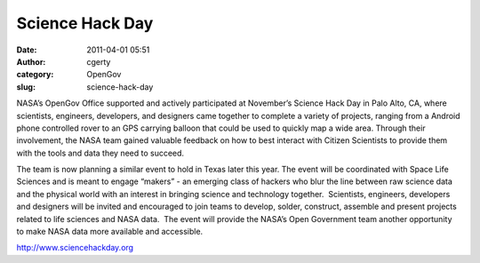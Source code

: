 Science Hack Day
################
:date: 2011-04-01 05:51
:author: cgerty
:category: OpenGov
:slug: science-hack-day

NASA’s OpenGov Office supported and actively participated at November’s
Science Hack Day in Palo Alto, CA, where scientists, engineers,
developers, and designers came together to complete a variety of
projects, ranging from a Android phone controlled rover to an GPS
carrying balloon that could be used to quickly map a wide area. Through
their involvement, the NASA team gained valuable feedback on how to best
interact with Citizen Scientists to provide them with the tools and data
they need to succeed.

The team is now planning a similar event to hold in Texas later this
year. The event will be coordinated with Space Life Sciences and is
meant to engage “makers” - an emerging class of hackers who blur the
line between raw science data and the physical world with an interest in
bringing science and technology together.  Scientists, engineers,
developers and designers will be invited and encouraged to join teams to
develop, solder, construct, assemble and present projects related to
life sciences and NASA data.  The event will provide the NASA’s Open
Government team another opportunity to make NASA data more available and
accessible.

http://www.sciencehackday.org
